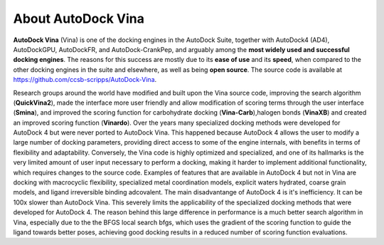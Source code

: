 About AutoDock Vina
===================

**AutoDock Vina** (Vina) is one of the docking engines in the AutoDock Suite, together with AutoDock4 (AD4), AutoDockGPU, AutoDockFR, and AutoDock-CrankPep, and arguably among the **most widely used and successful docking engines**. The reasons for this success are mostly due to its **ease of use** and its **speed**, when compared to the other docking engines in the suite and elsewhere, as well as being **open source**. The source code is available at `https://github.com/ccsb-scripps/AutoDock-Vina <https://github.com/ccsb-scripps/AutoDock-Vina>`_.

Research groups around the world have modified and built upon the Vina source code, improving the search algorithm (**QuickVina2**), made the interface more user friendly and allow modification of scoring terms through the user interface (**Smina**), and improved the scoring function for carbohydrate docking (**Vina-Carb**),halogen bonds (**VinaXB**) and created an improved scoring function (**Vinardo**). Over the years many specialized docking methods were developed for AutoDock 4 but were never ported to AutoDock Vina. This happened because AutoDock 4 allows the user to modify a large number of docking parameters, providing direct access to some of the engine internals, with benefits in terms of flexibility and adaptability. Conversely, the Vina code is highly optimized and specialized, and one of its hallmarks is the very limited amount of user input necessary to perform a docking, making it harder to implement additional functionality, which requires changes to the source code. Examples of features that are available in AutoDock 4 but not in Vina are docking with macrocyclic flexibility, specialized metal coordination models, explicit waters hydrated, coarse grain models, and ligand irreversible binding adcovalent. The main disadvantange of AutoDock 4 is it's inefficiency. It can be 100x slower than AutoDock Vina. This severely limits the applicability of the specialized docking methods that were developed for AutoDock 4. The reason behind this large difference in performance is a much better search algorithm in Vina, especially due to the the BFGS local search bfgs, which uses the gradient of the scoring function to guide the ligand towards better poses, achieving good docking results in a reduced number of scoring function evaluations. 